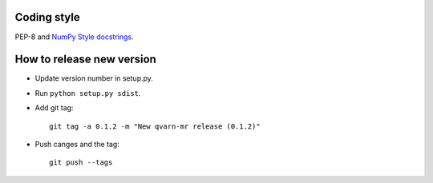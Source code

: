 Coding style
============

PEP-8 and `NumPy Style docstrings`_.


.. _NumPy Style docstrings: http://sphinxcontrib-napoleon.readthedocs.io/en/latest/example_numpy.html#example-numpy


How to release new version
==========================

- Update version number in setup.py.

- Run ``python setup.py sdist``.

- Add git tag::

    git tag -a 0.1.2 -m "New qvarn-mr release (0.1.2)"

- Push canges and the tag::

    git push --tags
    
